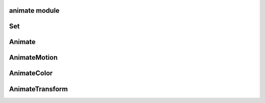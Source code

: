 animate module
==============

Set
===

Animate
=======

AnimateMotion
=============

AnimateColor
============

AnimateTransform
================
